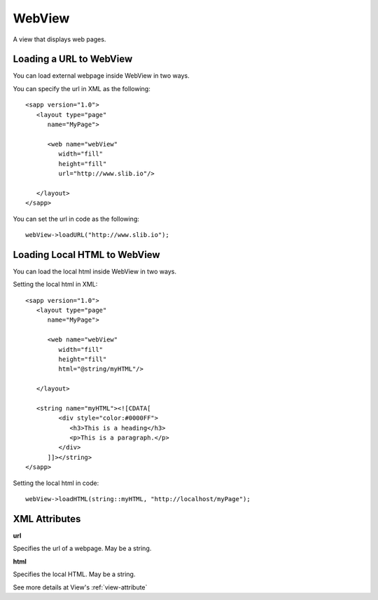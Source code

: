 
======================
WebView
======================

A view that displays web pages.


Loading a URL to WebView
===============================

You can load external webpage inside WebView in two ways.

You can specify the url in XML as the following:

::

   <sapp version="1.0">
      <layout type="page"
         name="MyPage">

         <web name="webView"
            width="fill"
            height="fill"
            url="http://www.slib.io"/>

      </layout>
   </sapp>

You can set the url in code as the following:

::

   webView->loadURL("http://www.slib.io");

Loading Local HTML to WebView
==============================

You can load the local html inside WebView in two ways.

Setting the local html in XML:

::

   <sapp version="1.0">
      <layout type="page"
         name="MyPage">

         <web name="webView"
            width="fill"
            height="fill"
            html="@string/myHTML"/>

      </layout>

      <string name="myHTML"><![CDATA[
            <div style="color:#0000FF">
               <h3>This is a heading</h3>
               <p>This is a paragraph.</p>
            </div>
         ]]></string>
   </sapp>

Setting the local html in code:

::

   webView->loadHTML(string::myHTML, "http://localhost/myPage");

XML Attributes
==================

**url**

Specifies the url of a webpage. May be a string.

**html**

Specifies the local HTML. May be a string.

See more details at View's :ref:`view-attribute`